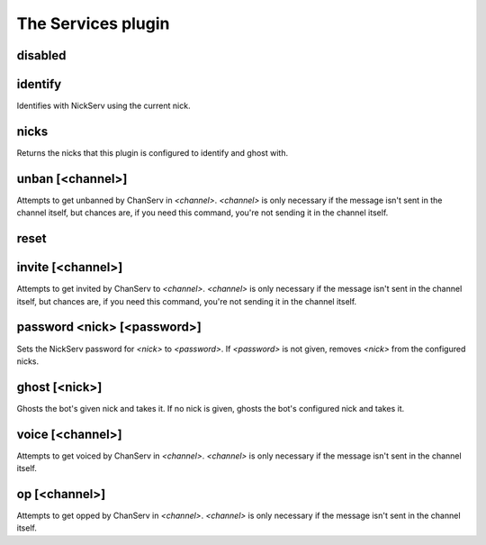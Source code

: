
.. _plugin-services:

The Services plugin
===================

.. _command-disabled:

disabled 
^^^^^^^^^



.. _command-identify:

identify
^^^^^^^^

Identifies with NickServ using the current nick.


.. _command-nicks:

nicks
^^^^^

Returns the nicks that this plugin is configured to identify and ghost
with.


.. _command-unban:

unban [<channel>]
^^^^^^^^^^^^^^^^^

Attempts to get unbanned by ChanServ in *<channel>*. *<channel>* is only
necessary if the message isn't sent in the channel itself, but chances
are, if you need this command, you're not sending it in the channel
itself.


.. _command-reset:

reset 
^^^^^^



.. _command-invite:

invite [<channel>]
^^^^^^^^^^^^^^^^^^

Attempts to get invited by ChanServ to *<channel>*. *<channel>* is only
necessary if the message isn't sent in the channel itself, but chances
are, if you need this command, you're not sending it in the channel
itself.


.. _command-password:

password <nick> [<password>]
^^^^^^^^^^^^^^^^^^^^^^^^^^^^

Sets the NickServ password for *<nick>* to *<password>*. If *<password>* is
not given, removes *<nick>* from the configured nicks.


.. _command-ghost:

ghost [<nick>]
^^^^^^^^^^^^^^

Ghosts the bot's given nick and takes it. If no nick is given,
ghosts the bot's configured nick and takes it.


.. _command-voice:

voice [<channel>]
^^^^^^^^^^^^^^^^^

Attempts to get voiced by ChanServ in *<channel>*. *<channel>* is only
necessary if the message isn't sent in the channel itself.


.. _command-op:

op [<channel>]
^^^^^^^^^^^^^^

Attempts to get opped by ChanServ in *<channel>*. *<channel>* is only
necessary if the message isn't sent in the channel itself.


